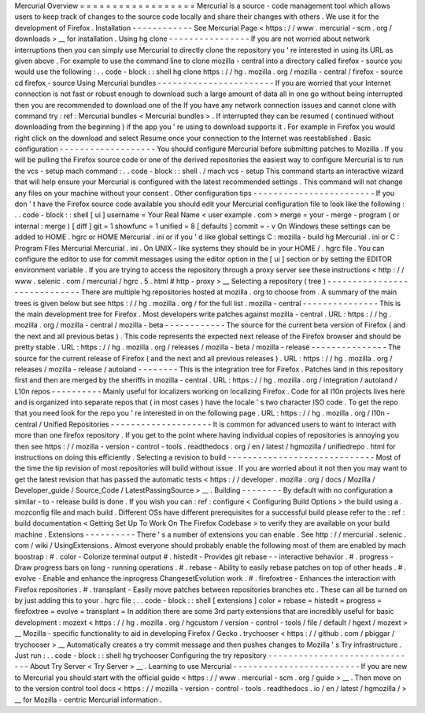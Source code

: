 Mercurial
Overview
=
=
=
=
=
=
=
=
=
=
=
=
=
=
=
=
=
=
Mercurial
is
a
source
-
code
management
tool
which
allows
users
to
keep
track
of
changes
to
the
source
code
locally
and
share
their
changes
with
others
.
We
use
it
for
the
development
of
Firefox
.
Installation
-
-
-
-
-
-
-
-
-
-
-
-
See
Mercurial
Page
<
https
:
/
/
www
.
mercurial
-
scm
.
org
/
downloads
>
__
for
installation
.
Using
hg
clone
-
-
-
-
-
-
-
-
-
-
-
-
-
-
-
-
If
you
are
not
worried
about
network
interruptions
then
you
can
simply
use
Mercurial
to
directly
clone
the
repository
you
'
re
interested
in
using
its
URL
as
given
above
.
For
example
to
use
the
command
line
to
clone
mozilla
-
central
into
a
directory
called
firefox
-
source
you
would
use
the
following
:
.
.
code
-
block
:
:
shell
hg
clone
https
:
/
/
hg
.
mozilla
.
org
/
mozilla
-
central
/
firefox
-
source
cd
firefox
-
source
Using
Mercurial
bundles
-
-
-
-
-
-
-
-
-
-
-
-
-
-
-
-
-
-
-
-
-
-
-
If
you
are
worried
that
your
Internet
connection
is
not
fast
or
robust
enough
to
download
such
a
large
amount
of
data
all
in
one
go
without
being
interrupted
then
you
are
recommended
to
download
one
of
the
If
you
have
any
network
connection
issues
and
cannot
clone
with
command
try
:
ref
:
Mercurial
bundles
<
Mercurial
bundles
>
.
If
interrupted
they
can
be
resumed
(
continued
without
downloading
from
the
beginning
)
if
the
app
you
'
re
using
to
download
supports
it
.
For
example
in
Firefox
you
would
right
click
on
the
download
and
select
Resume
once
your
connection
to
the
Internet
was
reestablished
.
Basic
configuration
-
-
-
-
-
-
-
-
-
-
-
-
-
-
-
-
-
-
-
You
should
configure
Mercurial
before
submitting
patches
to
Mozilla
.
If
you
will
be
pulling
the
Firefox
source
code
or
one
of
the
derived
repositories
the
easiest
way
to
configure
Mercurial
is
to
run
the
vcs
-
setup
mach
command
:
.
.
code
-
block
:
:
shell
.
/
mach
vcs
-
setup
This
command
starts
an
interactive
wizard
that
will
help
ensure
your
Mercurial
is
configured
with
the
latest
recommended
settings
.
This
command
will
not
change
any
files
on
your
machine
without
your
consent
.
Other
configuration
tips
-
-
-
-
-
-
-
-
-
-
-
-
-
-
-
-
-
-
-
-
-
-
-
-
If
you
don
'
t
have
the
Firefox
source
code
available
you
should
edit
your
Mercurial
configuration
file
to
look
like
the
following
:
.
.
code
-
block
:
:
shell
[
ui
]
username
=
Your
Real
Name
<
user
example
.
com
>
merge
=
your
-
merge
-
program
(
or
internal
:
merge
)
[
diff
]
git
=
1
showfunc
=
1
unified
=
8
[
defaults
]
commit
=
-
v
On
Windows
these
settings
can
be
added
to
HOME
\
.
hgrc
or
HOME
\
Mercurial
.
ini
or
if
you
'
d
like
global
settings
C
:
\
mozilla
-
build
\
hg
\
Mercurial
.
ini
or
C
:
\
Program
Files
\
Mercurial
\
Mercurial
.
ini
.
On
UNIX
-
like
systems
they
should
be
in
your
HOME
/
.
hgrc
file
.
You
can
configure
the
editor
to
use
for
commit
messages
using
the
editor
option
in
the
[
ui
]
section
or
by
setting
the
EDITOR
environment
variable
.
If
you
are
trying
to
access
the
repository
through
a
proxy
server
see
these
instructions
<
http
:
/
/
www
.
selenic
.
com
/
mercurial
/
hgrc
.
5
.
html
#
http
-
proxy
>
__
Selecting
a
repository
(
tree
)
-
-
-
-
-
-
-
-
-
-
-
-
-
-
-
-
-
-
-
-
-
-
-
-
-
-
-
-
-
There
are
multiple
hg
repositories
hosted
at
mozilla
.
org
to
choose
from
.
A
summary
of
the
main
trees
is
given
below
but
see
https
:
/
/
hg
.
mozilla
.
org
/
for
the
full
list
.
mozilla
-
central
-
-
-
-
-
-
-
-
-
-
-
-
-
-
-
This
is
the
main
development
tree
for
Firefox
.
Most
developers
write
patches
against
mozilla
-
central
.
URL
:
https
:
/
/
hg
.
mozilla
.
org
/
mozilla
-
central
/
mozilla
-
beta
-
-
-
-
-
-
-
-
-
-
-
-
The
source
for
the
current
beta
version
of
Firefox
(
and
the
next
and
all
previous
betas
)
.
This
code
represents
the
expected
next
release
of
the
Firefox
browser
and
should
be
pretty
stable
.
URL
:
https
:
/
/
hg
.
mozilla
.
org
/
releases
/
mozilla
-
beta
/
mozilla
-
release
-
-
-
-
-
-
-
-
-
-
-
-
-
-
-
The
source
for
the
current
release
of
Firefox
(
and
the
next
and
all
previous
releases
)
.
URL
:
https
:
/
/
hg
.
mozilla
.
org
/
releases
/
mozilla
-
release
/
autoland
-
-
-
-
-
-
-
-
This
is
the
integration
tree
for
Firefox
.
Patches
land
in
this
repository
first
and
then
are
merged
by
the
sheriffs
in
mozilla
-
central
.
URL
:
https
:
/
/
hg
.
mozilla
.
org
/
integration
/
autoland
/
L10n
repos
-
-
-
-
-
-
-
-
-
-
Mainly
useful
for
localizers
working
on
localizing
Firefox
.
Code
for
all
l10n
projects
lives
here
and
is
organized
into
separate
repos
that
(
in
most
cases
)
have
the
locale
'
s
two
character
ISO
code
.
To
get
the
repo
that
you
need
look
for
the
repo
you
'
re
interested
in
on
the
following
page
.
URL
:
https
:
/
/
hg
.
mozilla
.
org
/
l10n
-
central
/
Unified
Repositories
-
-
-
-
-
-
-
-
-
-
-
-
-
-
-
-
-
-
-
-
It
is
common
for
advanced
users
to
want
to
interact
with
more
than
one
firefox
repository
.
If
you
get
to
the
point
where
having
individual
copies
of
repositories
is
annoying
you
then
see
https
:
/
/
mozilla
-
version
-
control
-
tools
.
readthedocs
.
org
/
en
/
latest
/
hgmozilla
/
unifiedrepo
.
html
for
instructions
on
doing
this
efficiently
.
Selecting
a
revision
to
build
-
-
-
-
-
-
-
-
-
-
-
-
-
-
-
-
-
-
-
-
-
-
-
-
-
-
-
-
-
Most
of
the
time
the
tip
revision
of
most
repositories
will
build
without
issue
.
If
you
are
worried
about
it
not
then
you
may
want
to
get
the
latest
revision
that
has
passed
the
automatic
tests
<
https
:
/
/
developer
.
mozilla
.
org
/
docs
/
Mozilla
/
Developer_guide
/
Source_Code
/
LatestPassingSource
>
__
.
Building
-
-
-
-
-
-
-
-
By
default
with
no
configuration
a
similar
-
to
-
release
build
is
done
.
If
you
wish
you
can
:
ref
:
configure
<
Configuring
Build
Options
>
the
build
using
a
.
mozconfig
file
and
mach
build
.
Different
OSs
have
different
prerequisites
for
a
successful
build
please
refer
to
the
:
ref
:
build
documentation
<
Getting
Set
Up
To
Work
On
The
Firefox
Codebase
>
to
verify
they
are
available
on
your
build
machine
.
Extensions
-
-
-
-
-
-
-
-
-
-
There
'
s
a
number
of
extensions
you
can
enable
.
See
http
:
/
/
mercurial
.
selenic
.
com
/
wiki
/
UsingExtensions
.
Almost
everyone
should
probably
enable
the
following
most
of
them
are
enabled
by
mach
boostrap
:
#
.
color
-
Colorize
terminal
output
#
.
histedit
-
Provides
git
rebase
-
-
interactive
behavior
.
#
.
progress
-
Draw
progress
bars
on
long
-
running
operations
.
#
.
rebase
-
Ability
to
easily
rebase
patches
on
top
of
other
heads
.
#
.
evolve
-
Enable
and
enhance
the
inprogress
ChangesetEvolution
work
.
#
.
firefoxtree
-
Enhances
the
interaction
with
Firefox
repositories
.
#
.
transplant
-
Easily
move
patches
between
repositories
branches
etc
.
These
can
all
be
turned
on
by
just
adding
this
to
your
.
hgrc
file
:
.
.
code
-
block
:
:
shell
[
extensions
]
color
=
rebase
=
histedit
=
progress
=
firefoxtree
=
evolve
=
transplant
=
In
addition
there
are
some
3rd
party
extensions
that
are
incredibly
useful
for
basic
development
:
mozext
<
https
:
/
/
hg
.
mozilla
.
org
/
hgcustom
/
version
-
control
-
tools
/
file
/
default
/
hgext
/
mozext
>
__
Mozilla
-
specific
functionality
to
aid
in
developing
Firefox
/
Gecko
.
trychooser
<
https
:
/
/
github
.
com
/
pbiggar
/
trychooser
>
__
Automatically
creates
a
try
commit
message
and
then
pushes
changes
to
Mozilla
'
s
Try
infrastructure
.
Just
run
:
.
.
code
-
block
:
:
shell
hg
trychooser
Configuring
the
try
repository
-
-
-
-
-
-
-
-
-
-
-
-
-
-
-
-
-
-
-
-
-
-
-
-
-
-
-
-
-
-
About
Try
Server
<
Try
Server
>
__
.
Learning
to
use
Mercurial
-
-
-
-
-
-
-
-
-
-
-
-
-
-
-
-
-
-
-
-
-
-
-
-
-
If
you
are
new
to
Mercurial
you
should
start
with
the
official
guide
<
https
:
/
/
www
.
mercurial
-
scm
.
org
/
guide
>
__
.
Then
move
on
to
the
version
control
tool
docs
<
https
:
/
/
mozilla
-
version
-
control
-
tools
.
readthedocs
.
io
/
en
/
latest
/
hgmozilla
/
>
__
for
Mozilla
-
centric
Mercurial
information
.

